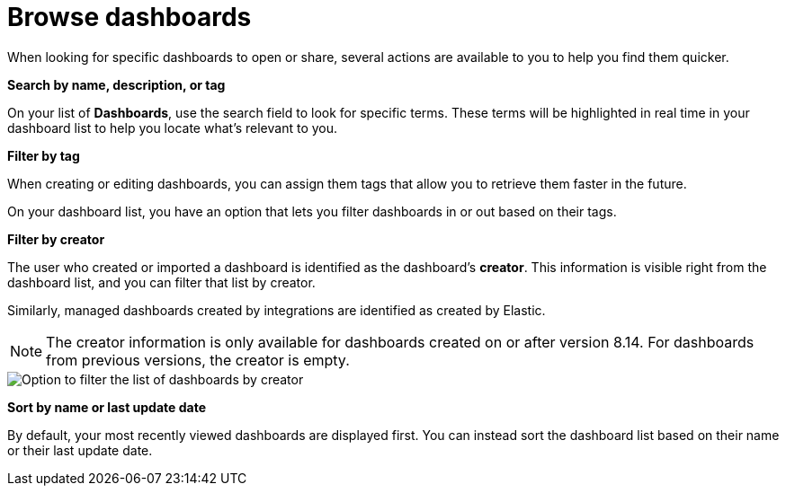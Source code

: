 [[find-dashboards]]
= Browse dashboards

When looking for specific dashboards to open or share, several actions are available to you to help you find them quicker.

**Search by name, description, or tag**

On your list of **Dashboards**, use the search field to look for specific terms. These terms will be highlighted in real time in your dashboard list to help you locate what's relevant to you.

**Filter by tag**

When creating or editing dashboards, you can assign them tags that allow you to retrieve them faster in the future. 

On your dashboard list, you have an option that lets you filter dashboards in or out based on their tags.

**Filter by creator**

The user who created or imported a dashboard is identified as the dashboard's **creator**. This information is visible right from the dashboard list, and you can filter that list by creator.

Similarly, managed dashboards created by integrations are identified as created by Elastic. 

NOTE: The creator information is only available for dashboards created on or after version 8.14. For dashboards from previous versions, the creator is empty.

image::images/dashboard-filter-by-creator.png[Option to filter the list of dashboards by creator]

**Sort by name or last update date**

By default, your most recently viewed dashboards are displayed first. You can instead sort the dashboard list based on their name or their last update date. 

